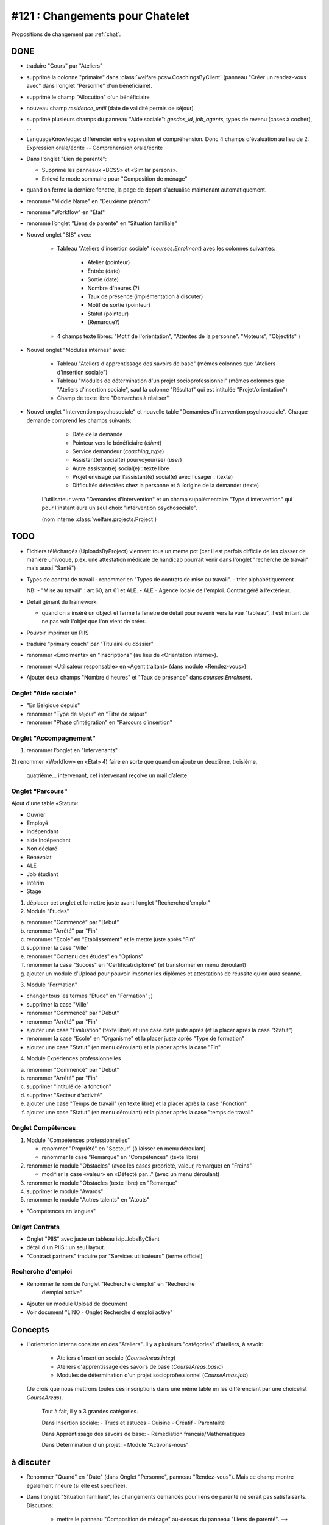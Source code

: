 ================================
#121 : Changements pour Chatelet
================================

.. currentlanguage:: fr


Propositions de changement par :ref:`chat`.

DONE
====

- traduire "Cours" par "Ateliers"

- supprimé la colonne "primaire" dans 
  :class:`welfare.pcsw.CoachingsByClient` 
  (panneau "Créer un rendez-vous avec" dans l'onglet "Personne" d'un bénéficiaire).

- supprimé le champ "Allocution" d'un bénéficiaire

- nouveau champ `residence_until` (date de validité permis de
  séjour)

- supprimé plusieurs champs du panneau "Aide sociale":
  `gesdos_id`, `job_agents`, types de revenu (cases à cocher), ...

- LanguageKnowledge: différencier entre expression et compréhension.
  Donc 4 champs d'évaluation au lieu de 2: 
  Expression orale/écrite -- Compréhension orale/écrite

- Dans l'onglet "Lien de parenté":

  - Supprimé les panneaux «BCSS» et  «Similar persons».
  - Enlevé le mode sommaire pour "Composition de ménage"

- quand on ferme la dernière fenetre, la page de depart s'actualise
  maintenant automatiquement.

- renommé "Middle Name" en "Deuxième prénom"
- renommé "Workflow" en "État"
- renommé l’onglet "Liens de parenté" en "Situation familiale"


- Nouvel onglet "SIS" avec:

    - Tableau "Ateliers d'insertion sociale" (`courses.Enrolment`) avec
      les colonnes suivantes:

        - Atelier (pointeur)
        - Entrée (date)
        - Sortie (date)
        - Nombre d'heures (?)
        - Taux de présence (implémentation à discuter)
        - Motif de sortie (pointeur)
        - Statut (pointeur)
        - (Remarque?)

    - 4 champs texte libres: "Motif de l'orientation", "Attentes de la
      personne". "Moteurs", "Objectifs" )

- Nouvel onglet "Modules internes" avec:

    - Tableau "Ateliers d'apprentissage des savoirs de base" (mêmes colonnes
      que "Ateliers d'insertion sociale")

    - Tableau "Modules de détermination d'un projet socioprofessionnel"
      (mêmes colonnes que "Ateliers d'insertion sociale", sauf la colonne
      "Résultat" qui est intitulée "Projet/orientation")

    - Champ de texte libre "Démarches à réaliser"

- Nouvel onglet "Intervention psychosociale" et nouvelle table
  "Demandes d’intervention psychosociale".  Chaque demande
  comprend les champs suivants:
    
    - Date de la demande
    - Pointeur vers le bénéficiaire (`client`)
    - Service demandeur (`coaching_type`)
    - Assistant(e) social(e) pourvoyeur(se) (`user`)
    - Autre assistant(e) social(e) : texte libre
    - Projet envisagé par l’assistant(e) social(e) avec l’usager : (texte)
    - Difficultés détectées chez la personne et à l’origine de la demande: (texte)

   L'utilisateur verra
   "Demandes d'intervention" et un champ supplémentaire "Type
   d'intervention" qui pour l'instant aura un seul choix "intervention
   psychosociale".

   (nom interne :class:`welfare.projects.Project`)


TODO
====

- Fichiers téléchargés (UploadsByProject) viennent tous un meme pot
  (car il est parfois difficile de les classer de manière univoque,
  p.ex. une attestation médicale de handicap pourrait venir dans
  l'onglet "recherche de travail" mais aussi "Santé")

- Types de contrat de travail 
  - renommer en "Types de contrats de mise au travail".
  - trier alphabétiquement


  NB: 
  - "Mise au travail" : art 60, art 61 et ALE.
  - ALE - Agence locale de l'emploi. Contrat géré à l'extérieur.

- Détail gênant du framework:

  - quand on a inséré un object et ferme la fenetre
    de detail pour revenir vers la vue "tableau", il est irritant de
    ne pas voir l'objet que l'on vient de créer.

- Pouvoir imprimer un PIIS
- traduire "primary coach" par "Titulaire du dossier"

- renommer «Enrolments» en "Inscriptions" (au lieu de «Orientation
  interne»).

- renommer «Utilisateur responsable» en «Agent traitant» (dans module
  «Rendez-vous»)

- Ajouter deux champs "Nombre d'heures" et "Taux de présence" dans
  `courses.Enrolment`.


 
Onglet "Aide sociale"
---------------------

- "En Belgique depuis"
- renommer "Type de séjour" en "Titre de séjour"
- renommer "Phase d’intégration" en "Parcours d’insertion"


Onglet "Accompagnement"
-----------------------

1) renommer l’onglet en "Intervenants"
2) renommer «Workflow» en «État»
4) faire en sorte que quand on ajoute un deuxième, troisième,
   quatrième... intervenant, cet intervenant reçoive un mail d’alerte



Onglet "Parcours"
-----------------

Ajout d'une table «Statut»:

- Ouvrier
- Employé
- Indépendant
- aide Indépendant
- Non déclaré
- Bénévolat
- ALE
- Job étudiant
- Intérim
- Stage


1) déplacer cet onglet et le mettre juste avant l’onglet "Recherche
   d’emploi"

2) Module "Études"

a. renommer "Commencé" par "Début"
b. renommer "Arrêté" par "Fin"
c. renommer "Ecole" en "Etablissement" et le mettre juste après "Fin"
d. supprimer la case "Ville"
e. renommer "Contenu des études" en "Options"

f. renommer la case "Succès" en "Certificat/diplôme" (et
   transformer en menu déroulant)

g. ajouter un module d’Upload pour pouvoir importer les
   diplômes et attestations de réussite qu’on aura scanné.

3) Module "Formation"

- changer tous les termes "Etude" en "Formation" ;)
- supprimer la case "Ville"
- renommer "Commencé" par "Début"
- renommer "Arrêté" par "Fin"
- ajouter une case "Evaluation" (texte libre) et une case date juste
  après (et la placer après la case "Statut")
- renommer la case "Ecole" en "Organisme" et la placer juste après
  "Type de formation"
- ajouter une case "Statut" (en menu déroulant) et la placer après
  la case "Fin"

4) Module Expériences professionnelles

a. renommer "Commencé" par "Début"
b. renommer "Arrêté" par "Fin"
c. supprimer "Intitulé de la fonction"
d. supprimer "Secteur d’activité"
e. ajouter une case "Temps de travail" (en texte libre) et la placer après la case "Fonction"
f. ajouter une case "Statut" (en menu déroulant) et la placer après  la case "temps de travail"
 

Onglet Compétences
-------------------
 
1) Module "Compétences professionnelles"

   - renommer "Propriété" en "Secteur" (à laisser en menu déroulant)
   - renommer la case "Remarque" en "Compétences" (texte libre)

2) renommer le module "Obstacles" (avec les cases propriété, valeur,
   remarque) en "Freins"

   - modifier la case «valeur» en «Détecté par…" (avec un menu déroulant)

3) renommer le module "Obstacles (texte libre) en "Remarque"
4) supprimer  le module "Awards"
5) renommer le module "Autres talents" en "Atouts"

- "Compétences en langues"

Onlget Contrats 
---------------

- Onglet "PIIS" avec juste un tableau isip.JobsByClient
- détail d'un PIIS : un seul layout. 
- "Contract partners" traduire par "Services utilisateurs" (terme
  officiel)



Recherche d'emploi
------------------

- Renommer le nom de l’onglet "Recherche d’emploi" en "Recherche
   d’emploi active"

- Ajouter un module Upload de document

- Voir document "LINO - Onglet Recherche d'emploi active"


Concepts
========

- L'orientation interne consiste en des "Ateliers". Il y a plusieurs
  "catégories" d'ateliers, à savoir:

    - Ateliers d'insertion sociale (`CourseAreas.integ`)
    - Ateliers d'apprentissage des savoirs de base (`CourseAreas.basic`)
    - Modules de détermination d'un projet socioprofessionnel
      (`CourseAreas.job`)

  (Je crois que nous mettrons toutes ces inscriptions dans une même
  table en les différenciant par une choicelist `CourseAreas`).


    Tout à fait, il y a 3 grandes catégories.

    Dans Insertion sociale:
    - Trucs et astuces
    - Cuisine
    - Créatif
    - Parentalité

    Dans Apprentissage des savoirs de base:
    - Remédiation français/Mathématiques

    Dans Détermination d'un projet:
    - Module "Activons-nous"


à discuter
==========

- Renommer "Quand" en "Date" (dans Onglet "Personne", panneau
  "Rendez-vous"). Mais ce champ montre également l'heure (si elle est
  spécifiée).

- Dans l'onglet "Situation familiale", les changements demandés pour
  liens de parenté ne serait pas satisfaisants. Discutons:

    - mettre le panneau "Composition de ménage" au-dessus du panneau
      "Liens de parenté".  --> Mais les Liens de parenté viennent
      "avant" la composition de ménage car Lino remplit
      automatiquement un ménage en fonction des liens de
      parenté. L'inverse ne serait pas possible.
    - supprimer le panneau «Appartenance aux ménages».
      Une personne peut 
    - Dans "Composition de ménage" reproduire le tableau en annexe
      (Seule la colonne "Suivi par…" serait en menu déroulant avec le
      nom des travailleurs sociaux)
    - Garder le module lien de parenté avec également le même tableau en
      annexe et le renommer "Parenté avec le dossier social"

- Supprimer l'onglet "Aide sociale" et transférer les cases suivantes
  dans l'onglet "Personne" (...). 

  - Il n'y a pas assez de place dans l'onglet "Personne". 
  - Voulez-vous vraiment supprimer les éléments suivants?
    - medical uploads (p.ex. attestations handicap)
    - aid grantings (sert à imprimer p.ex. attestations de revenu)

- Nouvelle case à cocher "Economie sociale" par contrat de mise à
  l'emploi. --> Plutot par *type* de contrat de mise à l'emploi

- (à méditer) Dans module "Rendez-vous", une fois qu’on a indiqué que
  la personne a «quitté», l’info peut disparaitre vu qu’elle s’indique
  de toute façon dans l’onglet "Calendrier", module "Evènements".

- transférer le bouton "a besoin d’un permis de travail" (actuellement
  dans l'onglet "Recherche d'emploi") dans "Personne"

- Dans l'onglet "Accompagnement", supprimer le champ «Refusal
  Reason». Le voulez-vous vraiment?  Alors il faudrait également
  enlever l'action "Refuser" et dire que vous supprimez les dossiers
  refusés. Donc pas de statistiques.
  
- Avez vous pensé à mettre les formations dans les "experiences
  professionnelles"? (et d'enlever le panneau "Formations"
  actuel). C'est le nouveau champ "Statut" qui ferait la
  différence. Une formations serait une experience professionnelle
  avec un statut correspondant.

- Dans l'onglet "Modules internes", le tableau "Modules de
  détermination d'un projet socioprofessionnel" a les mêmes colonnes
  que "Ateliers d'insertion sociale", sauf la colonne "Résultat" qui
  est intitulée "Projet/orientation". Je compte ignorer cette
  différence et mettre "Résultat" partout. D'accord?

- transférer le module "Enrolments" (actuellement dans l’onglet
  «Langues») dans l’onglet "Personne" (en dessous du module "Créer un
  rendez-vous")

